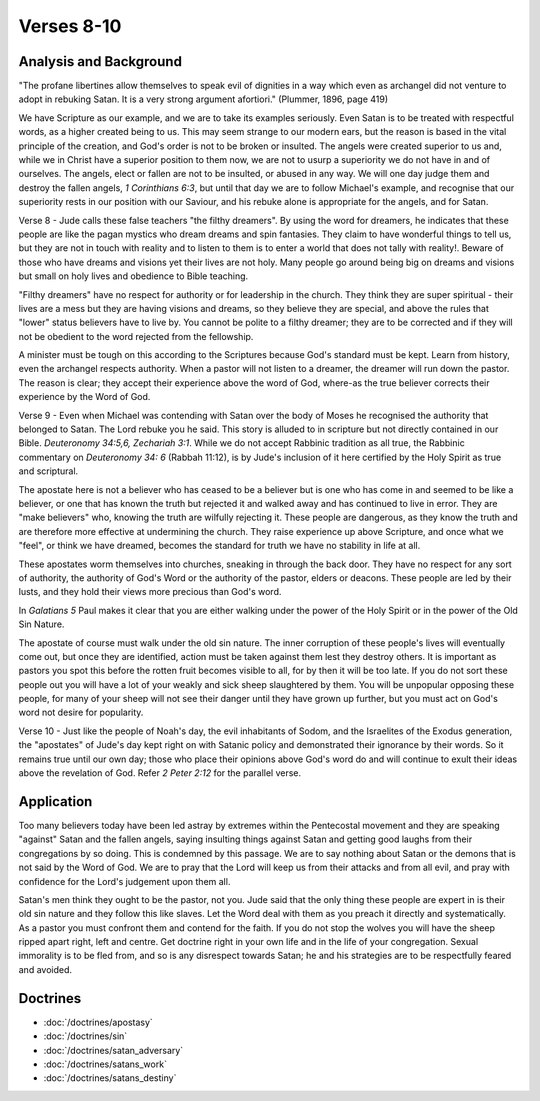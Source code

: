 Verses 8-10
-----------

.. biblepassage:: Jude 1:8-10

Analysis and Background
~~~~~~~~~~~~~~~~~~~~~~~

"The profane libertines allow themselves to speak evil of dignities in a way which even as archangel did not venture to adopt in rebuking Satan.  It is a very strong argument afortiori." (Plummer, 1896, page 419)
 
We have Scripture as our example, and we are to take its examples seriously. Even Satan is to be treated with respectful words, as a higher created being to us. This may seem strange to our modern ears, but the reason is based in the vital principle of the creation, and God's order is not to be broken or insulted. The angels were created superior to us and, while we in Christ have a superior position to them now, we are not to usurp a superiority we do not have in and of ourselves. The angels, elect or fallen are not to be insulted, or abused in any way. We will one day judge them and destroy the fallen angels, `1 Corinthians 6:3`, but until that day we are to follow Michael's example, and recognise that our superiority rests in our position with our Saviour, and his rebuke alone is appropriate for the angels, and for Satan.

Verse 8  - Jude calls these false teachers "the filthy dreamers". By using the word for dreamers, he indicates that these people are like the pagan mystics who dream dreams and spin fantasies. They claim to have wonderful things to tell us, but they are not in touch with reality and to listen to them is to enter a world that does not tally with reality!. Beware of those who have dreams and visions yet their lives are not holy. Many people go around being big on dreams and visions but small on holy lives and obedience to Bible teaching.

"Filthy dreamers" have no respect for authority or for leadership in the church. They think they are super spiritual - their lives are a mess but they are having visions and dreams, so they believe they are special, and above the rules that "lower" status believers have to live by. You cannot be polite to a filthy dreamer;  they are to be corrected and if they will not be obedient to the word rejected from the fellowship.

A minister must be tough on this according to the Scriptures because God's standard must be kept. Learn from history, even the archangel respects authority. When a pastor will not listen to a dreamer, the dreamer will run down the pastor. The reason is clear; they accept their experience above the word of God, where-as the true believer corrects their experience by the Word of God.    

Verse 9 - Even when Michael was contending with Satan over the body of Moses he recognised the authority that belonged to Satan. The Lord rebuke you he said. This story is alluded to in scripture but not directly contained in our Bible. `Deuteronomy 34:5,6,  Zechariah 3:1`. While we do not accept Rabbinic tradition as all true, the Rabbinic commentary on `Deuteronomy 34: 6` (Rabbah 11:12), is by Jude's inclusion of it here certified by the Holy Spirit as true and scriptural.

The apostate here is not a believer who has ceased to be a believer but is one who has come in and seemed to be like a believer, or one that has known the truth but rejected it and walked away and has continued to live in error. They are "make believers" who, knowing the truth are wilfully rejecting it. These people are dangerous, as they know the truth and are therefore more effective at undermining the church. They raise experience up above Scripture, and once what we "feel", or think we have dreamed, becomes the standard for truth we have no stability in life at all.

These apostates worm themselves into churches, sneaking in through the back door. They have no respect for any sort of authority, the authority of God's Word or the authority of the pastor, elders or deacons. These people are led by their lusts, and they hold their views more precious than God's word. 

In `Galatians 5` Paul makes it clear that you are either walking under the power of the Holy Spirit or in the power of the Old Sin Nature. 

The apostate of course must walk under the old sin nature. The inner corruption of these people's lives will eventually come out, but once they are identified, action must be taken against them lest they destroy others. It is important as pastors you spot this before the rotten fruit becomes visible to all, for by then it will be too late. If you do not sort these people out you will have a lot of your weakly and sick sheep slaughtered by them. You will be unpopular opposing these people, for many of your sheep will not see their danger until they have grown up further, but you must act on God's word not desire for popularity.

Verse 10 - Just like the people of Noah's day, the evil inhabitants of Sodom, and the Israelites of the Exodus generation, the "apostates" of Jude's day kept right on with Satanic policy and demonstrated their ignorance by their words. So it remains true until our own day; those who place their opinions above God's word do and will continue to exult their ideas above the revelation of God.  Refer `2 Peter 2:12` for the parallel verse.

Application
~~~~~~~~~~~

Too many believers today have been led astray by extremes within the Pentecostal movement and they are speaking "against" Satan and the fallen angels, saying insulting things against Satan and getting good laughs from their congregations by so doing. This is condemned by this passage. We are to say nothing about Satan or the demons that is not said by the Word of God. We are to pray that the Lord will keep us from their attacks and from all evil, and pray with confidence for the Lord's judgement upon them all.
 
Satan's men think they ought to be the pastor, not you. Jude said that the only thing these people are expert in is their old sin nature and they follow this like slaves. Let the Word deal with them as you preach it directly and systematically.   As a pastor you must confront them and contend for the faith. If you do not stop the wolves you will have the sheep ripped apart right, left and centre. Get doctrine right in your own life and in the life of your congregation. Sexual immorality is to be fled from, and so is any disrespect towards Satan;  he and his strategies are to be respectfully feared and avoided.

Doctrines
~~~~~~~~~

- :doc:`/doctrines/apostasy`
- :doc:`/doctrines/sin`
- :doc:`/doctrines/satan_adversary`
- :doc:`/doctrines/satans_work`
- :doc:`/doctrines/satans_destiny`

